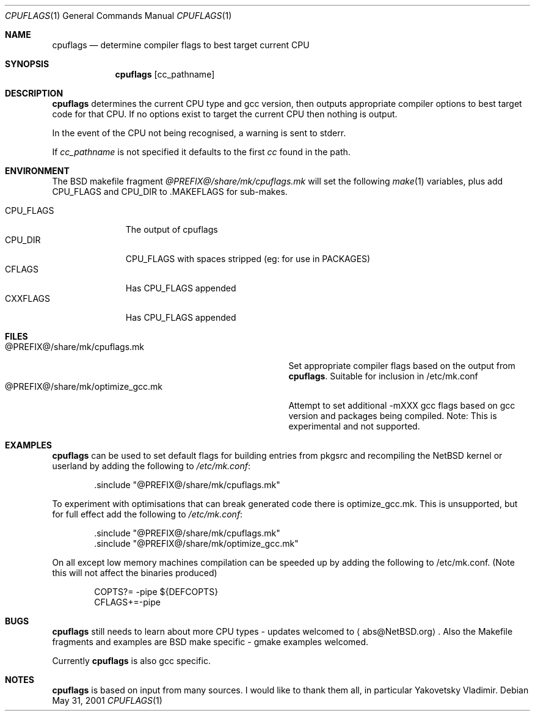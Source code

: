 .\"	$NetBSD: cpuflags.1,v 1.19 2008/07/20 17:13:19 abs Exp $
.Dd May 31, 2001
.Dt CPUFLAGS 1
.Os
.Sh NAME
.Nm cpuflags
.Nd determine compiler flags to best target current CPU
.Sh SYNOPSIS
.Nm
.Op cc_pathname
.Sh DESCRIPTION
.Nm
determines the current CPU type and gcc version, then outputs appropriate
compiler options to best target code for that CPU.
If no options exist to target the current CPU then nothing is output.
.Pp
In the event of the CPU not being recognised, a warning is sent to stderr.
.Pp
If
.Pa cc_pathname
is not specified it defaults to the first
.Pa cc
found in the path.
.Sh ENVIRONMENT
The BSD makefile fragment
.Pa @PREFIX@/share/mk/cpuflags.mk
will set the following
.Xr make 1
variables, plus add CPU_FLAGS and CPU_DIR to .MAKEFLAGS for sub-makes.
.Pp
.Bl -tag -width CPU_FLAGS -compact
.It CPU_FLAGS
The output of cpuflags
.It CPU_DIR
CPU_FLAGS with spaces stripped (eg: for use in PACKAGES)
.It CFLAGS
Has CPU_FLAGS appended
.It CXXFLAGS
Has CPU_FLAGS appended
.El
.Sh FILES
.Bl -tag -width @PREFIX@/share/mk/optimize_gcc.mk -compact
.It @PREFIX@/share/mk/cpuflags.mk
Set appropriate compiler flags based on the output from
.Nm .
Suitable for inclusion in /etc/mk.conf
.It @PREFIX@/share/mk/optimize_gcc.mk
Attempt to set additional -mXXX gcc flags based on gcc version and packages
being compiled.
Note: This is experimental and not supported.
.El
.Sh EXAMPLES
.Nm
can be used to set default flags for building entries from pkgsrc
and recompiling the
.Nx
kernel or userland by adding the following to
.Pa /etc/mk.conf :
.Bd -literal -offset indent
 .sinclude "@PREFIX@/share/mk/cpuflags.mk"
.Ed
.Pp
To experiment with optimisations that can break generated code there is
optimize_gcc.mk.
This is unsupported, but for full effect add the following to
.Pa /etc/mk.conf :
.Bd -literal -offset indent
 .sinclude "@PREFIX@/share/mk/cpuflags.mk"
 .sinclude "@PREFIX@/share/mk/optimize_gcc.mk"
.Ed
.Pp
On all except low memory machines compilation can be speeded up by adding the
following to /etc/mk.conf.
(Note this will not affect the binaries produced)
.Bd -literal -offset indent
COPTS?= -pipe ${DEFCOPTS}
CFLAGS+=-pipe
.Ed
.Sh BUGS
.Nm
still needs to learn about more CPU types - updates welcomed
to
.Aq abs@NetBSD.org .
Also the Makefile fragments and examples are BSD make
specific - gmake examples welcomed.
.Pp
Currently
.Nm
is also gcc specific.
.Sh NOTES
.Nm
is based on input from many sources.
I would like to thank them all, in particular Yakovetsky Vladimir.
